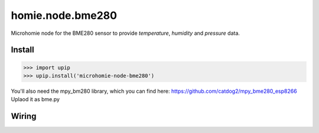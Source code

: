 homie.node.bme280
================

Microhomie node for the BME280 sensor to provide *temperature*, *humidity* and *pressure* data.


Install
-------

>>> import upip
>>> upip.install('microhomie-node-bme280')

You'll also need the mpy_bm280 library, which you can find here:
https://github.com/catdog2/mpy_bme280_esp8266
Uplaod it as bme.py

Wiring
-----------------

.. image:: bme280.png
